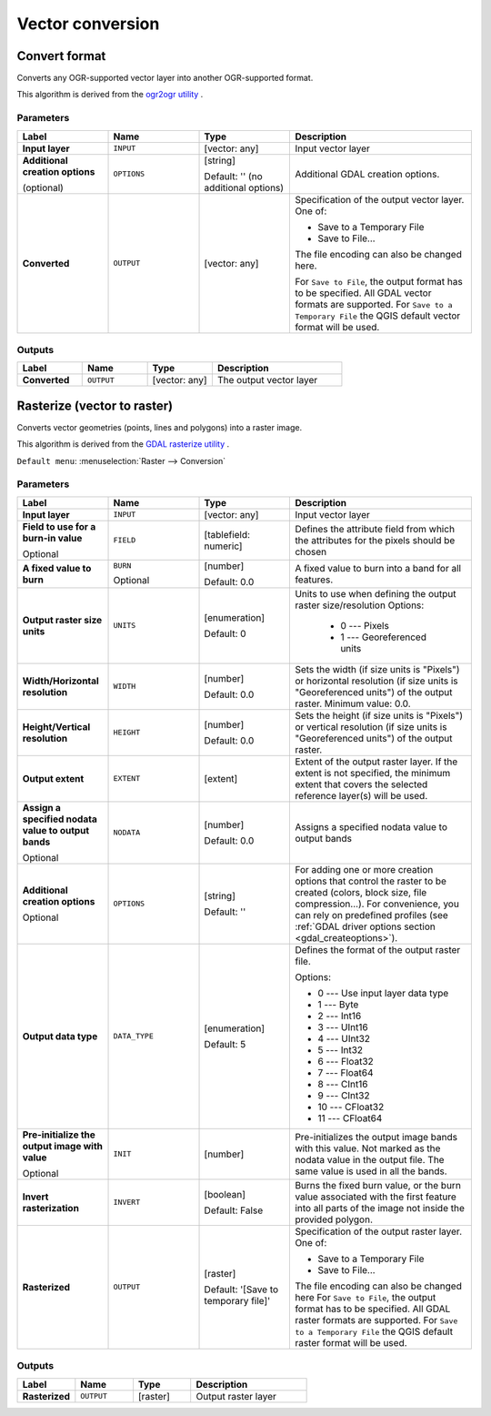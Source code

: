 Vector conversion
=================

.. only:: html

   .. contents::
      :local:
      :depth: 1


.. _gdalconvertformat:

Convert format
--------------
Converts any OGR-supported vector layer into another OGR-supported format.

This algorithm is derived from the `ogr2ogr utility <https://gdal.org/ogr2ogr.html>`_ .

Parameters
..........

.. list-table::
   :header-rows: 1
   :widths: 20 20 20 40
   :stub-columns: 0

   *  - Label
      - Name
      - Type
      - Description
   *  - **Input layer**
      - ``INPUT``
      - [vector: any]
      - Input vector layer
   *  - **Additional creation options**
        
        (optional)
      - ``OPTIONS``
      - [string]
        
        Default: '' (no additional options)
      - Additional GDAL creation options.
   *  - **Converted**
      - ``OUTPUT``
      - [vector: any]
      - Specification of the output vector layer.
        One of:
        
        * Save to a Temporary File
        * Save to File...
        
        The file encoding can also be changed here.

        For ``Save to File``, the output format has to be specified.
        All GDAL vector formats are supported.
        For ``Save to a Temporary File`` the QGIS default vector format
        will be used.

Outputs
.......

.. list-table::
   :header-rows: 1
   :widths: 20 20 20 40
   :stub-columns: 0

   *  - Label
      - Name
      - Type
      - Description
   *  - **Converted**
      - ``OUTPUT``
      - [vector: any]
      - The output vector layer


.. _gdalrasterize:

Rasterize (vector to raster)
----------------------------
Converts vector geometries (points, lines and polygons) into a raster image.

This algorithm is derived from the `GDAL rasterize utility <https://gdal.org/gdal_rasterize.html>`_ .

``Default menu``: :menuselection:`Raster --> Conversion`

Parameters
..........

.. list-table::
   :header-rows: 1
   :widths: 20 20 20 40
   :stub-columns: 0

   *  - Label
      - Name
      - Type
      - Description
   *  - **Input layer**
      - ``INPUT``
      - [vector: any]
      - Input vector layer
   *  - **Field to use for a burn-in value**
        
        Optional
      - ``FIELD``
      - [tablefield: numeric]
      - Defines the attribute field from which the attributes for
        the pixels should be chosen
   *  - **A fixed value to burn**
      - ``BURN``
        
        Optional
      - [number]
        
        Default: 0.0
      - A fixed value to burn into a band for all features.
   *  - **Output raster size units**
      - ``UNITS``
      - [enumeration]
        
        Default: 0
      - Units to use when defining the output raster size/resolution
        Options: 
        
          * 0 --- Pixels
          * 1 --- Georeferenced units
        
   *  - **Width/Horizontal resolution**
      - ``WIDTH``
      - [number]
        
        Default: 0.0
      - Sets the width (if size units is "Pixels") or horizontal
        resolution (if size units is "Georeferenced units") of the
        output raster.  Minimum value: 0.0.
   *  - **Height/Vertical resolution**
      - ``HEIGHT``
      - [number]
        
        Default: 0.0
      - Sets the height (if size units is "Pixels") or vertical
        resolution (if size units is "Georeferenced units") of the
        output raster.
   *  - **Output extent**
      - ``EXTENT``
      - [extent]
      - Extent of the output raster layer. If the extent is not specified,
        the minimum extent that covers the selected reference layer(s)
        will be used.
   *  - **Assign a specified nodata value to output bands**
        
        Optional
      - ``NODATA``
      - [number]
        
        Default: 0.0
      - Assigns a specified nodata value to output bands
   *  - **Additional creation options**
        
        Optional
      - ``OPTIONS``
      - [string]
        
        Default: ''
      - For adding one or more creation options that control the
        raster to be created (colors, block size, file
        compression...).
        For convenience, you can rely on predefined profiles (see
        :ref:`GDAL driver options section <gdal_createoptions>`).
   *  - **Output data type**
      - ``DATA_TYPE``
      - [enumeration]
        
        Default: 5
      - Defines the format of the output raster file.
        
        Options:
        
        * 0 --- Use input layer data type
        * 1 --- Byte
        * 2 --- Int16
        * 3 --- UInt16
        * 4 --- UInt32
        * 5 --- Int32
        * 6 --- Float32
        * 7 --- Float64
        * 8 --- CInt16
        * 9 --- CInt32
        * 10 --- CFloat32
        * 11 --- CFloat64
  
   *  - **Pre-initialize the output image with value**
        
        Optional
      - ``INIT``
      - [number]
      - Pre-initializes the output image bands with this value.
        Not marked as the nodata value in the output file.
        The same value is used in all the bands.
   *  - **Invert rasterization**
      - ``INVERT``
      - [boolean]
        
        Default: False
      - Burns the fixed burn value, or the burn value associated
        with the first feature into all parts of the image not
        inside the provided polygon.
   *  - **Rasterized**
      - ``OUTPUT``
      - [raster]
        
        Default: '[Save to temporary file]'
      - Specification of the output raster layer.
        One of:
        
        * Save to a Temporary File
        * Save to File...
        
        The file encoding can also be changed here
        For ``Save to File``, the output format has to be specified.
        All GDAL raster formats are supported.
        For ``Save to a Temporary File`` the QGIS default raster format
        will be used.

Outputs
.......

.. list-table::
   :header-rows: 1
   :widths: 20 20 20 40
   :stub-columns: 0

   *  - Label
      - Name
      - Type
      - Description
   *  - **Rasterized**
      - ``OUTPUT``
      - [raster]
      - Output raster layer
